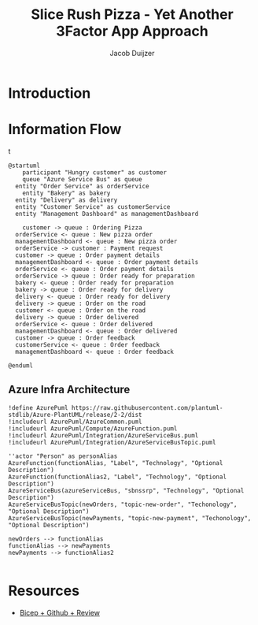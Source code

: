 #+TITLE: Slice Rush Pizza - Yet Another 3Factor App Approach
#+AUTHOR: Jacob Duijzer
#+STARTUP: inlineimages
* Introduction
* Information Flow

[[file:docs/assets/information-flow.png]]t

#+BEGIN_SRC plantuml :file docs/assets/information-flow.png
@startuml
	participant "Hungry customer" as customer
	queue "Azure Service Bus" as queue
  entity "Order Service" as orderService
	entity "Bakery" as bakery
  entity "Delivery" as delivery
  entity "Customer Service" as customerService
  entity "Management Dashboard" as managementDashboard

	customer -> queue : Ordering Pizza
  orderService <- queue : New pizza order
  managementDashboard <- queue : New pizza order
  orderService -> customer : Payment request
  customer -> queue : Order payment details
  managementDashboard <- queue : Order payment details
  orderService <- queue : Order payment details
  orderService -> queue : Order ready for preparation
  bakery <- queue : Order ready for preparation
  bakery -> queue : Order ready for delivery
  delivery <- queue : Order ready for delivery
  delivery -> queue : Order on the road
  customer <- queue : Order on the road
  delivery -> queue : Order delivered
  orderService <- queue : Order delivered
  managementDashboard <- queue : Order delivered
  customer -> queue : Order feedback
  customerService <- queue : Order feedback
  managementDashboard <- queue : Order feedback
	
@enduml
#+END_SRC

#+RESULTS:
[[file:docs/assets/information-flow.png]]

** Azure Infra Architecture

[[file:docs/assets/azure-infra-architecture.png]]

#+BEGIN_SRC plantuml :file docs/assets/azure-infra-architecture.png
!define AzurePuml https://raw.githubusercontent.com/plantuml-stdlib/Azure-PlantUML/release/2-2/dist
!includeurl AzurePuml/AzureCommon.puml
!includeurl AzurePuml/Compute/AzureFunction.puml
!includeurl AzurePuml/Integration/AzureServiceBus.puml
!includeurl AzurePuml/Integration/AzureServiceBusTopic.puml

''actor "Person" as personAlias
AzureFunction(functionAlias, "Label", "Technology", "Optional Description")
AzureFunction(functionAlias2, "Label", "Technology", "Optional Description")
AzureServiceBus(azureServiceBus, "sbnssrp", "Technology", "Optional Description")
AzureServiceBusTopic(newOrders, "topic-new-order", "Techonology", "Optional Description")
AzureServiceBusTopic(newPayments, "topic-new-payment", "Techonology", "Optional Description")

newOrders --> functionAlias
functionAlias --> newPayments
newPayments --> functionAlias2

#+END_SRC 

#+RESULTS:
[[file:docs/assets/azure-infra-architecture.png]]

* Resources

- [[https://learn.microsoft.com/en-us/training/modules/test-bicep-code-using-github-actions/7-exercise-add-preview-job-workflow][Bicep + Github + Review]]

